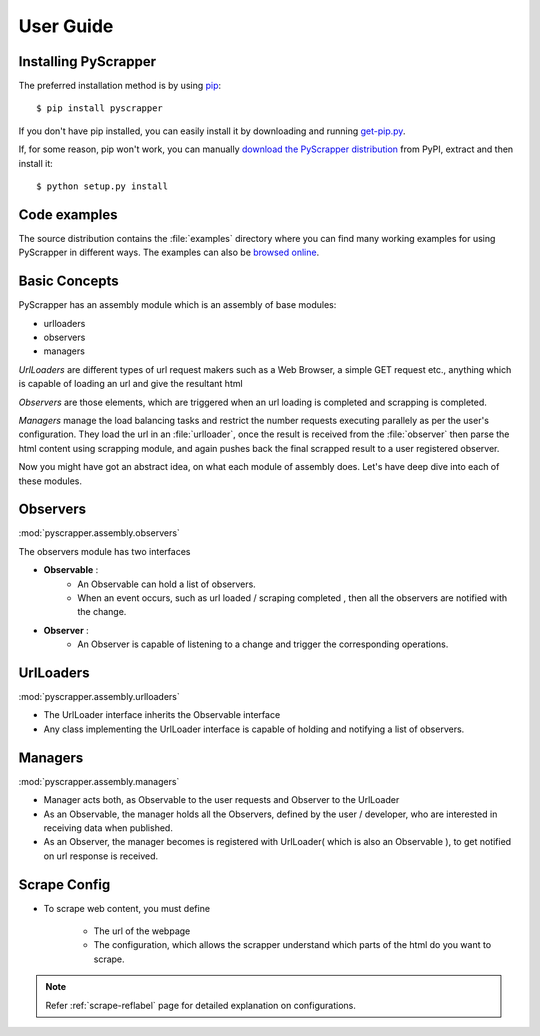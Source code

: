 ##########
User Guide
##########

Installing PyScrapper
----------------------

The preferred installation method is by using `pip <http://pypi.python.org/pypi/pip/>`_::

    $ pip install pyscrapper

If you don't have pip installed, you can easily install it by downloading and running
`get-pip.py <https://bootstrap.pypa.io/get-pip.py>`_.

If, for some reason, pip won't work, you can manually `download the PyScrapper distribution
<https://pypi.python.org/pypi/pyscrapper/>`_ from PyPI, extract and then install it::

    $ python setup.py install

Code examples
-------------

The source distribution contains the :file:`examples` directory where you can find many working
examples for using PyScrapper in different ways. The examples can also be
`browsed online <https://github.com/pavanyekabote/pyscrapper/tree/master/examples>`_.

Basic Concepts
---------------

PyScrapper has an assembly module which is an assembly of base modules:

* urlloaders
* observers
* managers

*UrlLoaders* are different types of url request makers such as a Web Browser,
a simple GET request etc., anything which is capable of loading an url and give the resultant html

*Observers* are those elements, which are triggered when an url loading is completed and scrapping is completed.

*Managers* manage the load balancing tasks and restrict the number requests executing parallely
as per the user's configuration. They load the url in an :file:`urlloader`, once the result is received
from the :file:`observer` then parse the html content using scrapping module, and again pushes back the final scrapped result to a user registered observer.


Now you might have got an abstract idea, on what each module of assembly does. Let's have deep dive into each of these modules.

Observers
---------
:mod:`pyscrapper.assembly.observers`

The observers module has two interfaces

* **Observable** :
        * An Observable can hold a list of observers.
        * When an event occurs, such as url loaded / scraping completed , then all the observers are notified with the change.
* **Observer** :
    * An Observer is capable of listening to a change and trigger the corresponding operations.

UrlLoaders
----------
:mod:`pyscrapper.assembly.urlloaders`

* The UrlLoader interface inherits the Observable interface
* Any class implementing the UrlLoader interface is capable of holding and notifying a list of observers.

Managers
----------
:mod:`pyscrapper.assembly.managers`

* Manager acts both, as Observable to the user requests and Observer to the UrlLoader
* As an Observable, the manager holds all the Observers, defined by the user / developer, who are interested in receiving data when published.
* As an Observer, the manager becomes is registered with UrlLoader( which is also an Observable ), to get notified on url response is received.

Scrape Config
--------------

* To scrape web content, you must define

    * The url of the webpage
    * The configuration, which allows the scrapper understand which parts of the html do you want to scrape.

.. note:: Refer :ref:`scrape-reflabel` page for detailed explanation on configurations.


